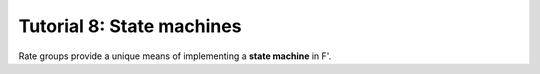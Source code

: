 Tutorial 8: State machines
==========================

Rate groups provide a unique means of implementing a **state machine** in F'.
